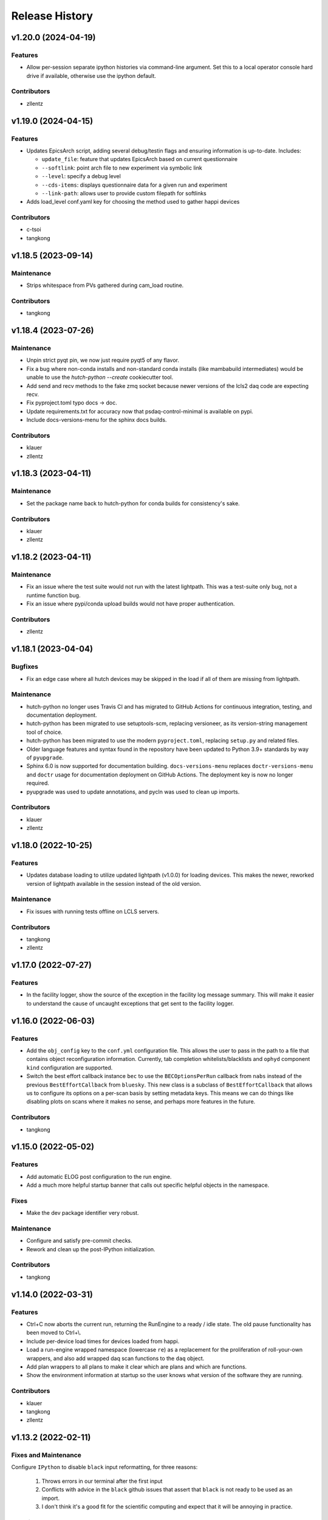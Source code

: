 Release History
###############


v1.20.0 (2024-04-19)
====================

Features
--------
- Allow per-session separate ipython histories via command-line argument.
  Set this to a local operator console hard drive if available,
  otherwise use the ipython default.

Contributors
------------
- zllentz



v1.19.0 (2024-04-15)
====================

Features
--------
- Updates EpicsArch script, adding several debug/testin flags and ensuring
  information is up-to-date.  Includes:

  - ``update_file``: feature that updates EpicsArch based on current questionnaire
  - ``--softlink``: point arch file to new experiment via symbolic link
  - ``--level``: specify a debug level
  - ``--cds-items``: displays questionnaire data for a given run and experiment
  - ``--link-path``: allows user to provide custom filepath for softlinks
- Adds load_level conf.yaml key for choosing the method used to gather happi devices

Contributors
------------
- c-tsoi
- tangkong



v1.18.5 (2023-09-14)
====================

Maintenance
-----------
- Strips whitespace from PVs gathered during cam_load routine.

Contributors
------------
- tangkong


v1.18.4 (2023-07-26)
====================

Maintenance
-----------
- Unpin strict pyqt pin, we now just require pyqt5 of any flavor.
- Fix a bug where non-conda installs and non-standard conda installs
  (like mambabuild intermediates) would be unable to use the
  `hutch-python --create` cookiecutter tool.
- Add send and recv methods to the fake zmq socket because newer
  versions of the lcls2 daq code are expecting recv.
- Fix pyproject.toml typo docs -> doc.
- Update requirements.txt for accuracy now that
  psdaq-control-minimal is available on pypi.
- Include docs-versions-menu for the sphinx docs builds.


Contributors
------------
- klauer
- zllentz


v1.18.3 (2023-04-11)
====================

Maintenance
-----------
- Set the package name back to hutch-python for conda builds
  for consistency's sake.

Contributors
------------
- klauer
- zllentz


v1.18.2 (2023-04-11)
====================

Maintenance
-----------
- Fix an issue where the test suite would not run with the latest
  lightpath. This was a test-suite only bug, not a runtime
  function bug.
- Fix an issue where pypi/conda upload builds would not have
  proper authentication.

Contributors
------------
- zllentz


v1.18.1 (2023-04-04)
====================

Bugfixes
--------
- Fix an edge case where all hutch devices may be skipped in the load
  if all of them are missing from lightpath.

Maintenance
-----------
- hutch-python no longer uses Travis CI and has migrated to GitHub Actions for
  continuous integration, testing, and documentation deployment.
- hutch-python has been migrated to use setuptools-scm, replacing versioneer, as its
  version-string management tool of choice.
- hutch-python has been migrated to use the modern ``pyproject.toml``, replacing
  ``setup.py`` and related files.
- Older language features and syntax found in the repository have been updated
  to Python 3.9+ standards by way of ``pyupgrade``.
- Sphinx 6.0 is now supported for documentation building.
  ``docs-versions-menu`` replaces ``doctr-versions-menu`` and ``doctr`` usage
  for documentation deployment on GitHub Actions.  The deployment key is now no
  longer required.
- pyupgrade was used to update annotations, and pycln was used to clean up
  imports.

Contributors
------------
- klauer
- zllentz



v1.18.0 (2022-10-25)
====================

Features
--------
- Updates database loading to utilize updated lightpath (v1.0.0)
  for loading devices. This makes the newer, reworked version of
  lightpath available in the session instead of the old version.

Maintenance
-----------
- Fix issues with running tests offline on LCLS servers.

Contributors
------------
- tangkong
- zllentz


v1.17.0 (2022-07-27)
====================

Features
--------
- In the facility logger, show the source of the exception in the facility
  log message summary. This will make it easier to understand the cause of
  uncaught exceptions that get sent to the facility logger.


v1.16.0 (2022-06-03)
====================

Features
--------
- Add the ``obj_config`` key to the ``conf.yml`` configuration file.
  This allows the user to pass in the path to a file that contains
  object reconfiguration information.
  Currently, tab completion whitelists/blacklists and ``ophyd``
  component ``kind`` configuration are supported.
- Switch the best effort callback instance ``bec`` to use the
  ``BECOptionsPerRun`` callback from ``nabs`` instead of the previous
  ``BestEffortCallback`` from ``bluesky``.
  This new class is a subclass of ``BestEffortCallback`` that allows
  us to configure its options on a per-scan basis by setting metadata keys.
  This means we can do things like disabling plots on scans where it
  makes no sense, and perhaps more features in the future.

Contributors
------------
- tangkong


v1.15.0 (2022-05-02)
====================

Features
--------
- Add automatic ELOG post configuration to the run engine.
- Add a much more helpful startup banner that calls out specific
  helpful objects in the namespace.

Fixes
-----
- Make the dev package identifier very robust.

Maintenance
-----------
- Configure and satisfy pre-commit checks.
- Rework and clean up the post-IPython initialization.

Contributors
------------
- tangkong


v1.14.0 (2022-03-31)
====================

Features
--------
- Ctrl+C now aborts the current run, returning the RunEngine to a
  ready / idle state.  The old pause functionality has been moved to
  Ctrl+\\.
- Include per-device load times for devices loaded from happi.
- Load a run-engine wrapped namespace (lowercase ``re``) as a replacement
  for the proliferation of roll-your-own wrappers, and also add wrapped
  daq scan functions to the ``daq`` object.
- Add plan wrappers to all plans to make it clear which are plans and
  which are functions.
- Show the environment information at startup so the user knows what
  version of the software they are running.

Contributors
------------
- klauer
- tangkong
- zllentz


v1.13.2 (2022-02-11)
====================

Fixes and Maintenance
---------------------
Configure ``IPython`` to disable ``black`` input reformatting,
for three reasons:

  1. Throws errors in our terminal after the first input
  2. Conflicts with advice in the ``black`` github issues that assert that
     ``black`` is not ready to be used as an import.
  3. I don't think it's a good fit for the scientific computing and expect
     that it will be annoying in practice.

Contributors
------------
- zllentz


v1.13.1 (2022-02-07)
====================

Fixes and Maintenance
---------------------
- Noisy logger detection is now configured but disabled by default.
- Noisy logger detection is split between the file and the console.
- Allow both QtAgg and Qt5Agg as valid matplolib backends for the loaded
  environment.
- Include ``daq_type`` and ``daq_host`` in the list of valid keys for the
  purpose of warning the user about a malformed config. These have been
  valid, but produce an incorrect warning.
- Expand the default LCLS2 DAQ timeout from 1 second to 10 seconds to fix
  an issue where we would time out on expected long operations.

Contributors
------------
- klauer
- zllentz


v1.13.0 (2021-11-10)
====================

Features
--------
- Noisy loggers will automatically be filtered based on message rate metrics
  as to not disturb the user.
- Warnings will be redirected to the logging stream, making them show up
  in the log files.
- Warnings will only be shown once each per session per warning source,
  rather than after every IPython line, via demoting them to DEBUG level
  in the console, as to not disturb the user.
- Callback exception log messages will be demoted to DEBUG level in the
  console as to not disturb the user.

Fixes and Maintenance
---------------------
- Add documentation about the log namespace.
- Fix an issue where certain helpful namespaces inside of helpful namespaces
  in specific situations would not render properly.
- Fix various issues with the CI and move it to Python 3.9 only.
- Remove no longer needed inflection dependency


v1.12.0 (2021-09-28)
====================

Features
--------
- Add functionality for specifying parameters for and automatically
  instantiating the LCLS2 DAQ object (BlueskyScan) via an optional
  psdaq.control dependency and configuration keys.

Fixes and Maintenance
---------------------
- Restore the CI pypi build to running.
- Properly setup lightpath, psdm_qs_cli, and elog as optional dependencies.
- Clean up the documentation about the configuration file.


v1.11.2 (2021-08-09)
====================

Fixes and Maintenance
---------------------
- Fix order of message logging in the IPython input logger. Previously, the
  In log message wouldn't happen until after the command had already finished.
  Now, the In message is logged, then any normal log messages are logged, and
  then finally the Out message is logged, all neatly in order.
- Adjust exception handling output for log files and for centralized logger.
- Log exceptions in threads
- Only log to the centralized PCDS logger when on a PCDS host
- Support stacklevel for centralized logging on Python 3.8+
- Make elog and lightpath optional dependencies for pip


v1.11.1 (2021-07-09)
====================

Fixes and Maintenance
---------------------
- Fix issues related to matplotlib setup in headless mode. This means that it
  will no longer crash the session when used without x-forwarding.


v1.11.0 (2021-06-04)
====================

Features
--------
- Added ability to opt-in to specific Ophyd Object instance DEBUG logs.  Call
  ``logs.log_objects(obj1, obj2)`` to configure it for ``obj1`` and ``obj2``,
  for example, and clear it by way of ``logs.log_objects_off()``.
- Added a new ``logs`` object in the IPython namespace, offering easy access
  to common log-related tools.


Fixes and Maintenance
---------------------
- Refactored logging setup to be more modular and slightly better documented.
  The ophyd logger is no longer "hushed", but is now filtered through the
  new ``ObjectFilter`` mechanism.


v1.10.1 (2021-06-03)
====================

Bugfixes
--------
- Fix an issue where ophyd signals were configured to wait "forever" for their
  write timeouts. By default, this is now a 5 second timeout instead of no
  timeout. This unfortunate default resulted in some cases where PVs would
  get "stuck" in a "set_and_wait" that would never end. In ophyd, this default
  is intentionally left to infinite to satisfy the common case where signals
  don't update to the final value for a long period of time.
  These cases are very uncommon at the LCLS.


v1.10.0 (2021-04-15)
====================

Features
--------
- ``IterableNamespace`` has been upgraded to be ``HelpfulNamespace``, while
  maintaining a backward-compatible import name.  This class supports the
  IPython "pretty repr" and HTML repr hooks to provide user-friendly tables of
  items available in the namespace, as well as direct keyword-access to
  elements of the namespace.
- All objects loaded in load_conf have been annotated with what they are used
  for in the Python session. These annotations are available when viewing
  the ``HelpfulNamespace`` pretty and HTML reprs.

Bugfixes
--------
- Fix an issue where the get_current_hutch scripts were using a deprecated and
  removed argument structure.


v1.9.1 (2021-02-10)
===================

Bugfixes
--------
- Display small values in scientific notation during scans, rather than as
  0.000000. Similarly handle very large values.
- Include the BestEffortCallback that we are using in the hutch's namespace
  for easy access.


v1.9.0 (2020-12-22)
===================

Features
--------
- Add ``epicsarch-qs`` script that will handle creating ``epicsArch`` files
  from the LCLS questionnaire.
- Include plans from ``nabs`` in the default namespaces.
- Include calcs from ``pcdsdevices`` in the default namespaces.

Bugfixes
--------
- Fix issue where tab completion filters would not work due to ``IPython``
  quirks in cases where ``jedi`` is disabled.
- Fix issue where devices with negative z would not load from ``happi``.

Maintenance
-----------
- Update the hutch environment templates.


v1.8.0 (2020-10-23)
===================

Features
--------
- Include the beam_stats and lcls objects in every hutch python session.
- Enable scan PVs for all consumers (instead of starting as disabled).

Bugfixes
--------
- Fix load order so that beamline and experiment files happen as late as possible.


v1.7.0 (2020-10-21)
===================

Features
--------
- Alert and show the user the full traceback when there are issues loading
  user files like beamline and experiment files.
- Ask the user if it is okay to proceed with the user file loading failure,
  which typically renders the session useless, rather than just
  passing over the issue.


v1.6.1 (2020-10-07)
===================

Fixes and Maintenance
---------------------
- Re-tag of v1.6.0 to trigger the anaconda upload.


v1.6.0 (2020-10-07)
===================

Features
--------
- Expand motors group to have all positioners.
- Add detectors (d) namespace for ami detectors.
- Time safe_load and report duration.
- Add a few simulated motors by default in a sim namespace.


Fixes and Maintenance
---------------------
- Pass hutch name to daq to avoid calling get_hutch_name, which can be slow.
- Disable tree namespace until issues are resolved.


v1.5.1 (2020-10-02)
===================

Fixes and Maintenance
---------------------
- Remove jedi tab completion again, again.


v1.5.0 (2020-09-18)
===================

Features
--------
- Send uncaught exceptions to the centrally configured logstash

Fixes and Maintenance
---------------------
- Fix issues related to LivePlot segmentation faults
- Remove jedi tab completion, again
- Fix and standardize the CI configuration


v1.4.0 (2020-08-18)
===================

Features
--------
- Load hutch-python with engineering mode disabled to optimize interactive
  use.

Fixes and Maintenance
---------------------
- Fix bad log message handler in test suite


v1.3.1 (2020-07-27)
===================

Fixes and Maintenance
---------------------
- Test suite update for compatibility with lightpath v0.6.5


v1.3.0 (2020-07-01)
===================

Features
--------
- Pack camviewer config into a camviewer namespace for ease of access
  and to avoid name collisions with other data sources.


v1.2.3 (2020-05-29)
===================

Fixes and Maintenance
---------------------
- Fix issue with tests freezing


v1.2.2 (2020-05-21)
===================

Fixes and Maintenance
---------------------
- Fix issue with generated area detectors having the wrong prefix


v1.2.1 (2020-05-21)
===================

Fixes and Maintenance
---------------------
- Fix issue preventing conda upload on tag


v1.2.0 (2020-05-21)
===================

Features
--------
- Configure the logstash logger using ``pcdsutils``

Fixes and Maintenance
---------------------
- Adjust for latest ``happi`` API
- Add documentation about logstash logging
- Hush the noisiest loggers that are spamming the terminal sessions


v1.1.1 (2020-02-05)
===================

Fixes and Maintenance
---------------------
- Make tests compatible with ``ophyd`` ``v1.1.1``
- Small adjustments to remove some warnings
- Small updates to hutch directory generator

v1.1.0 (2020-01-10)
===================

Features
--------
- Add ``archapp`` support. Check out the ``archive`` object in the hutch
  python namespace for access to the archiver appliance data.

v1.0.1 (2019-03-08)
===================

Fixes and Maintenance
---------------------
- Clean up code for the ``hutch-python`` launcher
- Fix issues with the test suite
- Fix issues with automatically loading ipython profiles

v1.0.0 (2018-10-12)
===================

API Breaks
----------
- Swap to the newer ``psdm_qs_cli`` API for experiment loading that is
  compatible with commissioning experiment names.

v0.7.0 (2018-08-06)
===================

Features
--------
- Add a ``ScanVars`` class for the legacy scan pvs tie-in.
- Automatically load all cameras defined in the camviewer config file.
- Add the ``--exp`` arg for forcing the active experiment for the duration
  of a session.

Bugfixes
--------
- Exclude having a beampath when there are no devices on the path.
  This is because the resulting empty path causes issues in the
  environment. This will most commonly occur when calling
  ``hutch-python`` with no arguments.

Misc
----
- Fix a few typos

v0.6.0 (2018-05-27)
===================

Features
--------
- Provide well-curated namespaces for ``bluesky`` plans. These are in the
  shell as ``bp`` (bluesky plans) for normal plans, ``bps`` (bluesky plan
  stubs) for plans that are not complete on their own, and ``bpp``
  (bluesky plan preprocessors) for plans that modify other plans.

Bugfixes
---------
- Show a correct error message when there is an ``ImportError`` in an
  experiment file. This previously assumed the ``ImportError`` was from
  a missing experiment file. (#126)
- Prevent duplicate names in `tree_namespace` from breaking the tree.
  Show a relevant warning message. (#128)
- Do not configure the ``matplotlib`` backend for IPython if a user does not
  have a valid ``$DISPLAY`` environment variable. The most common case of this
  is if X-Forwarding is disabled. (#132)

v0.5.0 (2018-05-08)
===================

Bugfixes
---------
- fix issue where importing hutchname.db could break under certain conditions
- fix issue where autocompleting a ``SimpleNamespace`` subclass would always
  have an extra mro() method, even though this is a class method not shared
  with instances.
- add logs folder to the hutch-python directory creator

API Changes
-----------
- ``metadata_namespace`` renamed to `tree_namespace`

v0.4.0 (2018-04-23)
===================

Features
--------
- ``elog`` object and posting
- load devices upstream from the hutch along the light path

Bugfixes
--------
- Allow posting bug reports to github from the control room machines through the proxy
- Optimize the namespaces for faster loads and avoid a critical slowdown bug
- Make hutch banner as early as possible to avoid errant log messages in front of the banner
- Make cxi's banner red, as was intended
- hutch template automatically picks the latest environment, instead of hard-coding it

v0.3.0 (2018-04-06)
===================

Features
--------
- In-terminal bug reporting
- Port of the old python presets system
- Objects from the questionnaire are included in the experiment object
- Experiment object is always included

Bugfixes
--------
- No longer create 1-item metadata objects
- ``db.txt`` is created in all-write mode

API Changes
-----------
- Daq platform map is no longer stored in the module, this now must be configured
  through ``conf.yml`` for nonzero platforms.

Minor Changes
-------------
- ``qs.cfg`` renamed to ``web.cfg``, with backwards compatibility
